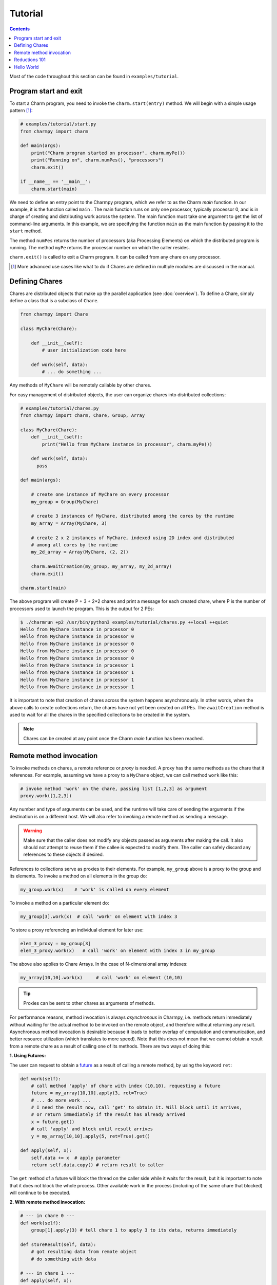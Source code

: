========
Tutorial
========

.. contents::

Most of the code throughout this section can be found in ``examples/tutorial``.

Program start and exit
----------------------

To start a Charm program, you need to invoke the ``charm.start(entry)`` method.
We will begin with a simple usage pattern [#]_:

.. code-block:: python

    # examples/tutorial/start.py
    from charmpy import charm

    def main(args):
        print("Charm program started on processor", charm.myPe())
        print("Running on", charm.numPes(), "processors")
        charm.exit()

    if __name__ == '__main__':
        charm.start(main)


We need to define an entry point to the Charmpy program, which we refer to as the
Charm *main* function.
In our example, it is the function called ``main`` .
The main function runs on only one processor, typically processor 0, and is in charge
of creating and distributing work across the system. The main function must take
one argument to get the list of command-line arguments.
In this example, we are specifying the
function ``main`` as the main function by passing it to the ``start`` method.

The method ``numPes`` returns the number of processors (aka Processing Elements) on
which the distributed program is running. The method ``myPe`` returns the processor
number on which the caller resides.

``charm.exit()`` is called to exit a Charm program. It can be called from any chare
on any processor.

.. [#] More advanced use cases like what to do if Chares are defined in multiple
       modules are discussed in the manual.

Defining Chares
---------------

Chares are distributed objects that make up the parallel application (see :doc:`overview`).
To define a Chare, simply define a class that is a subclass of ``Chare``.

.. code-block:: python

    from charmpy import Chare

    class MyChare(Chare):

        def __init__(self):
            # user initialization code here

        def work(self, data):
            # ... do something ...

Any methods of ``MyChare`` will be remotely callable by other chares.

For easy management of distributed objects, the user can organize chares into distributed collections:


.. code-block:: python

    # examples/tutorial/chares.py
    from charmpy import charm, Chare, Group, Array

    class MyChare(Chare):
        def __init__(self):
            print("Hello from MyChare instance in processor", charm.myPe())

        def work(self, data):
          pass

    def main(args):

        # create one instance of MyChare on every processor
        my_group = Group(MyChare)

        # create 3 instances of MyChare, distributed among the cores by the runtime
        my_array = Array(MyChare, 3)

        # create 2 x 2 instances of MyChare, indexed using 2D index and distributed
        # among all cores by the runtime
        my_2d_array = Array(MyChare, (2, 2))

        charm.awaitCreation(my_group, my_array, my_2d_array)
        charm.exit()

    charm.start(main)

The above program will create P + 3 + 2\*2 chares and print a message for each created
chare, where P is the number of processors used to launch the program.
This is the output for 2 PEs:

.. code-block:: text

    $ ./charmrun +p2 /usr/bin/python3 examples/tutorial/chares.py ++local ++quiet
    Hello from MyChare instance in processor 0
    Hello from MyChare instance in processor 0
    Hello from MyChare instance in processor 0
    Hello from MyChare instance in processor 0
    Hello from MyChare instance in processor 0
    Hello from MyChare instance in processor 1
    Hello from MyChare instance in processor 1
    Hello from MyChare instance in processor 1
    Hello from MyChare instance in processor 1

It is important to note that creation of chares across the system happens asynchronously.
In other words, when the above calls to create collections return,
the chares have not yet been created on all PEs. The ``awaitCreation`` method is
used to wait for all the chares in the specified collections to be created in the system.

.. note::
    Chares can be created at any point once the Charm *main* function has been reached.

Remote method invocation
------------------------

To invoke methods on chares, a remote reference or *proxy* is needed. A proxy has the same
methods as the chare that it references. For example, assuming we have a proxy to a
``MyChare`` object, we can call method ``work`` like this:

.. code-block:: python

    # invoke method 'work' on the chare, passing list [1,2,3] as argument
    proxy.work([1,2,3])

Any number and type of arguments can be used, and the runtime will take care of sending
the arguments if the destination is on a different host. We will also refer to
invoking a remote method as sending a message.

.. warning::

    Make sure that the caller does not modify any objects passed as arguments
    after making the call. It also should not attempt to reuse them if the callee is
    expected to modify them.
    The caller can safely discard any references to these objects if desired.

References to collections serve as proxies to their elements. For example,
``my_group`` above is a proxy to the group and its elements. To invoke a method on
all elements in the group do:

.. code-block:: python

    my_group.work(x)    # 'work' is called on every element

To invoke a method on a particular element do:

.. code-block:: python

    my_group[3].work(x)  # call 'work' on element with index 3

To store a proxy referencing an individual element for later use:

.. code-block:: python

    elem_3_proxy = my_group[3]
    elem_3_proxy.work(x)   # call 'work' on element with index 3 in my_group

The above also applies to Chare Arrays. In the case of N-dimensional array indexes:

.. code-block:: python

    my_array[10,10].work(x)	# call 'work' on element (10,10)

.. tip::
    Proxies can be sent to other chares as arguments of methods.

For performance reasons, method invocation is always *asynchronous* in Charmpy, i.e. methods
return immediately without waiting for the actual method to be invoked on the remote
object, and therefore without returning any result. Asynchronous method invocation
is desirable because it leads to better overlap of computation and communication, and better
resource utilization (which translates to more speed). Note that this does not mean
that we cannot obtain a result from a remote chare as a result of calling
one of its methods. There are two ways of doing this:

**1. Using Futures:**

The user can request to obtain a future_ as a result of calling a remote method, by
using the keyword ``ret``:

.. _future: https://en.wikipedia.org/wiki/Futures_and_promises


.. code-block:: python

    def work(self):
        # call method 'apply' of chare with index (10,10), requesting a future
        future = my_array[10,10].apply(3, ret=True)
        # ... do more work ...
        # I need the result now, call 'get' to obtain it. Will block until it arrives,
        # or return immediately if the result has already arrived
        x = future.get()
        # call 'apply' and block until result arrives
        y = my_array[10,10].apply(5, ret=True).get()

    def apply(self, x):
        self.data += x  # apply parameter
        return self.data.copy() # return result to caller

The ``get`` method of a future will block the thread on the caller side while it waits for the result, but it
is important to note that it does not block the whole process. Other available work in
the process (including of the same chare that blocked) will continue to be executed.


**2. With remote method invocation:**

.. code-block:: python

    # --- in chare 0 ---
    def work(self):
        group[1].apply(3) # tell chare 1 to apply 3 to its data, returns immediately

    def storeResult(self, data):
        # got resulting data from remote object
        # do something with data

    # --- in chare 1 ---
    def apply(self, x):
      self.data += x  # apply parameter
      group[0].storeResult(self.data.copy())  # return result to caller


Reductions 101
--------------

Reductions can be performed by members of a collection with the result being sent to
any chare or future of your choice.

.. code-block:: python

    # examples/tutorial/reduction.py
    from charmpy import charm, Chare, Group, Reducer

    class MyChare(Chare):

        def work(self, data):
            self.contribute(data, Reducer.sum, self.thisProxy[0].collectResult)

        def collectResult(self, result):
            print("Result is", result)
            charm.exit()

    def main(args):
        my_group = Group(MyChare)
        my_group.work(3)

    charm.start(main)


In the above code, every element in the group contributes the data received from
main (int of value 3) and the result
is added internally by Charm and sent to method ``collectResult`` of the first chare in the group
(to the chare in processor 0 because Groups have one chare per PE).
Chares that are members of a collection have an attribute called ``thisProxy`` that
is a proxy to said collection.

For the above code, the result of the reduction will be 3 x number of cores.

Reductions are performed in the context of the collection to which the chare belongs
to: all objects in that particular collection have to contribute for the reduction
to finish.

.. hint::
    Reductions are highly optimized operations that are performed by the runtime in
    parallel across hosts and processes, and are designed to be scalable up to the largest
    systems, including supercomputers.

Reductions are useful when data that is distributed among many objects across the
system needs to be aggregated in some way, for example to obtain the maximum value
in a distributed data set or to concatenate data in some fashion. The aggregation
operations that are applied to the data are called *reducers*, and Charmpy includes
several built-in reducers (including ``sum``, ``max``, ``min``, ``product``, ``gather``),
as well as allowing users to easily define their own custom reducers for use in reductions.
Please refer to the manual for more information.

Arrays (array.array_) and `NumPy arrays`_ can be passed as contribution to many of
Charmpy's built-in reducers. The reducer will be applied to elements
having the same index in the array. The size of the result will thus be the same as
that of each contribution.

For example:

.. code-block:: python


    def doWork(self):
        a = numpy.array([0,1,2])  # all elements contribute the same data
        self.contribute(a, Reducer.sum, target.collectResult)

    def collectResult(self, a):
        print(a)  # output is array([0, 4, 8]) when 4 elements contribute



.. _array.array: https://docs.python.org/3/library/array.html

.. _NumPy arrays: https://docs.scipy.org/doc/numpy/reference/generated/numpy.array.html




Hello World
-----------

Now we will show a full *Hello World* example, that prints a message from all processors:

.. code-block:: python

    # examples/tutorial/hello_world.py
    from charmpy import Chare, Group, charm

    class Hello(Chare):

        def SayHi(self):
            print("Hello World from element", self.thisIndex)

    def main(args):
        # create Group of Hello objects (one object exists and runs on each core)
        hellos = Group(Hello)
        # call method 'SayHello' of all group members, wait for method to be invoked on all
        hellos.SayHi(ret=True).get()
        charm.exit()

    charm.start(main)



The *main* function requests the creation of a ``Group`` of chares of type ``Hello``.
As explained above, group creation is asynchronous and as
such the chares in the group have not been created yet when the call returns.
Next, *main* tells all the members of the group to say hello, and blocks until
the method is invoked on all members, because we don't want to exit the program
until this happens. This is achieved by requesting a future (using
``ret=True``), and waiting until the future resolves by calling ``get``.

When the ``SayHi`` method is invoked on the remote chares, they print their message along
with their index in the collection (which is stored in the attribute ``thisIndex``).
For groups, the index is an ``int`` and coincides with the PE number on which the chare
is located. For arrays, the index is a ``tuple``.

In this example, the runtime internally performs a reduction to know when all the group
elements have concluded and sends the result to the *future*. The same effect can be achieved
explicitly by the user like this:

.. code-block:: python

    # examples/tutorial/hello_world2.py
    from charmpy import Chare, Group, charm

    class Hello(Chare):

        def SayHi(self, future):
            print("Hello World from element", self.thisIndex)
            self.contribute(None, None, future)

    def main(args):
        # create Group of Hello objects (one object exists and runs on each core)
        hellos = Group(Hello)
        # call method 'SayHello' of all group members, wait for method to be invoked on all
        f = charm.createFuture()
        hellos.SayHi(f)
        f.get()
        charm.exit()

    charm.start(main)

As we can see, here the user explicitly creates a future and sends it to the group,
who then initiate a reduction using the future as reduction target.

Note that using a reduction to know when all the group members have finished is preferable
to sending multiple point-to-point messages because, like explained earlier,
reductions are optimized to be scalable on very large systems,
and also simplify code.

This is an example of the output of Hello World running of 4 processors:

.. code-block:: text

    $ ./charmrun +p4 /usr/bin/python3 examples/tutorial/hello_world.py ++local ++quiet
    Hello World from element 0
    Hello World from element 2
    Hello World from element 1
    Hello World from element 3

The output brings us to an important fact:

.. note::
    For performance reasons, by default Charm does not enforce or guarantee any particular
    order of delivery of messages (remote method invocations) or order in which chare
    instances are created on remote processes. There are multiple mechanisms to sequence
    messages, like using the ``when`` decorator or by including an identifier as part of a method invocation
    to sequence message processing.
